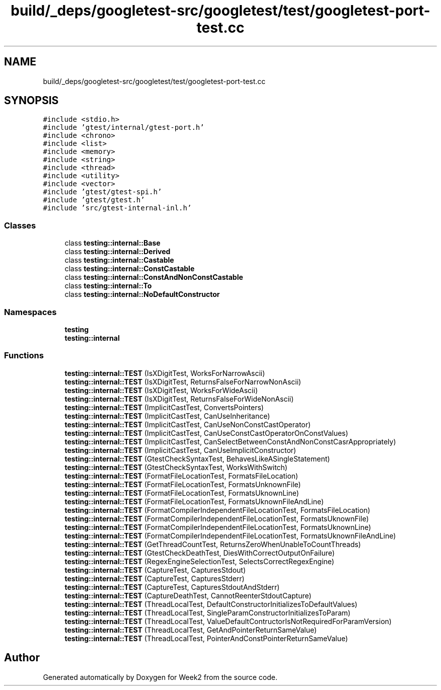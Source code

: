 .TH "build/_deps/googletest-src/googletest/test/googletest-port-test.cc" 3 "Tue Sep 12 2023" "Week2" \" -*- nroff -*-
.ad l
.nh
.SH NAME
build/_deps/googletest-src/googletest/test/googletest-port-test.cc
.SH SYNOPSIS
.br
.PP
\fC#include <stdio\&.h>\fP
.br
\fC#include 'gtest/internal/gtest\-port\&.h'\fP
.br
\fC#include <chrono>\fP
.br
\fC#include <list>\fP
.br
\fC#include <memory>\fP
.br
\fC#include <string>\fP
.br
\fC#include <thread>\fP
.br
\fC#include <utility>\fP
.br
\fC#include <vector>\fP
.br
\fC#include 'gtest/gtest\-spi\&.h'\fP
.br
\fC#include 'gtest/gtest\&.h'\fP
.br
\fC#include 'src/gtest\-internal\-inl\&.h'\fP
.br

.SS "Classes"

.in +1c
.ti -1c
.RI "class \fBtesting::internal::Base\fP"
.br
.ti -1c
.RI "class \fBtesting::internal::Derived\fP"
.br
.ti -1c
.RI "class \fBtesting::internal::Castable\fP"
.br
.ti -1c
.RI "class \fBtesting::internal::ConstCastable\fP"
.br
.ti -1c
.RI "class \fBtesting::internal::ConstAndNonConstCastable\fP"
.br
.ti -1c
.RI "class \fBtesting::internal::To\fP"
.br
.ti -1c
.RI "class \fBtesting::internal::NoDefaultConstructor\fP"
.br
.in -1c
.SS "Namespaces"

.in +1c
.ti -1c
.RI " \fBtesting\fP"
.br
.ti -1c
.RI " \fBtesting::internal\fP"
.br
.in -1c
.SS "Functions"

.in +1c
.ti -1c
.RI "\fBtesting::internal::TEST\fP (IsXDigitTest, WorksForNarrowAscii)"
.br
.ti -1c
.RI "\fBtesting::internal::TEST\fP (IsXDigitTest, ReturnsFalseForNarrowNonAscii)"
.br
.ti -1c
.RI "\fBtesting::internal::TEST\fP (IsXDigitTest, WorksForWideAscii)"
.br
.ti -1c
.RI "\fBtesting::internal::TEST\fP (IsXDigitTest, ReturnsFalseForWideNonAscii)"
.br
.ti -1c
.RI "\fBtesting::internal::TEST\fP (ImplicitCastTest, ConvertsPointers)"
.br
.ti -1c
.RI "\fBtesting::internal::TEST\fP (ImplicitCastTest, CanUseInheritance)"
.br
.ti -1c
.RI "\fBtesting::internal::TEST\fP (ImplicitCastTest, CanUseNonConstCastOperator)"
.br
.ti -1c
.RI "\fBtesting::internal::TEST\fP (ImplicitCastTest, CanUseConstCastOperatorOnConstValues)"
.br
.ti -1c
.RI "\fBtesting::internal::TEST\fP (ImplicitCastTest, CanSelectBetweenConstAndNonConstCasrAppropriately)"
.br
.ti -1c
.RI "\fBtesting::internal::TEST\fP (ImplicitCastTest, CanUseImplicitConstructor)"
.br
.ti -1c
.RI "\fBtesting::internal::TEST\fP (GtestCheckSyntaxTest, BehavesLikeASingleStatement)"
.br
.ti -1c
.RI "\fBtesting::internal::TEST\fP (GtestCheckSyntaxTest, WorksWithSwitch)"
.br
.ti -1c
.RI "\fBtesting::internal::TEST\fP (FormatFileLocationTest, FormatsFileLocation)"
.br
.ti -1c
.RI "\fBtesting::internal::TEST\fP (FormatFileLocationTest, FormatsUnknownFile)"
.br
.ti -1c
.RI "\fBtesting::internal::TEST\fP (FormatFileLocationTest, FormatsUknownLine)"
.br
.ti -1c
.RI "\fBtesting::internal::TEST\fP (FormatFileLocationTest, FormatsUknownFileAndLine)"
.br
.ti -1c
.RI "\fBtesting::internal::TEST\fP (FormatCompilerIndependentFileLocationTest, FormatsFileLocation)"
.br
.ti -1c
.RI "\fBtesting::internal::TEST\fP (FormatCompilerIndependentFileLocationTest, FormatsUknownFile)"
.br
.ti -1c
.RI "\fBtesting::internal::TEST\fP (FormatCompilerIndependentFileLocationTest, FormatsUknownLine)"
.br
.ti -1c
.RI "\fBtesting::internal::TEST\fP (FormatCompilerIndependentFileLocationTest, FormatsUknownFileAndLine)"
.br
.ti -1c
.RI "\fBtesting::internal::TEST\fP (GetThreadCountTest, ReturnsZeroWhenUnableToCountThreads)"
.br
.ti -1c
.RI "\fBtesting::internal::TEST\fP (GtestCheckDeathTest, DiesWithCorrectOutputOnFailure)"
.br
.ti -1c
.RI "\fBtesting::internal::TEST\fP (RegexEngineSelectionTest, SelectsCorrectRegexEngine)"
.br
.ti -1c
.RI "\fBtesting::internal::TEST\fP (CaptureTest, CapturesStdout)"
.br
.ti -1c
.RI "\fBtesting::internal::TEST\fP (CaptureTest, CapturesStderr)"
.br
.ti -1c
.RI "\fBtesting::internal::TEST\fP (CaptureTest, CapturesStdoutAndStderr)"
.br
.ti -1c
.RI "\fBtesting::internal::TEST\fP (CaptureDeathTest, CannotReenterStdoutCapture)"
.br
.ti -1c
.RI "\fBtesting::internal::TEST\fP (ThreadLocalTest, DefaultConstructorInitializesToDefaultValues)"
.br
.ti -1c
.RI "\fBtesting::internal::TEST\fP (ThreadLocalTest, SingleParamConstructorInitializesToParam)"
.br
.ti -1c
.RI "\fBtesting::internal::TEST\fP (ThreadLocalTest, ValueDefaultContructorIsNotRequiredForParamVersion)"
.br
.ti -1c
.RI "\fBtesting::internal::TEST\fP (ThreadLocalTest, GetAndPointerReturnSameValue)"
.br
.ti -1c
.RI "\fBtesting::internal::TEST\fP (ThreadLocalTest, PointerAndConstPointerReturnSameValue)"
.br
.in -1c
.SH "Author"
.PP 
Generated automatically by Doxygen for Week2 from the source code\&.
